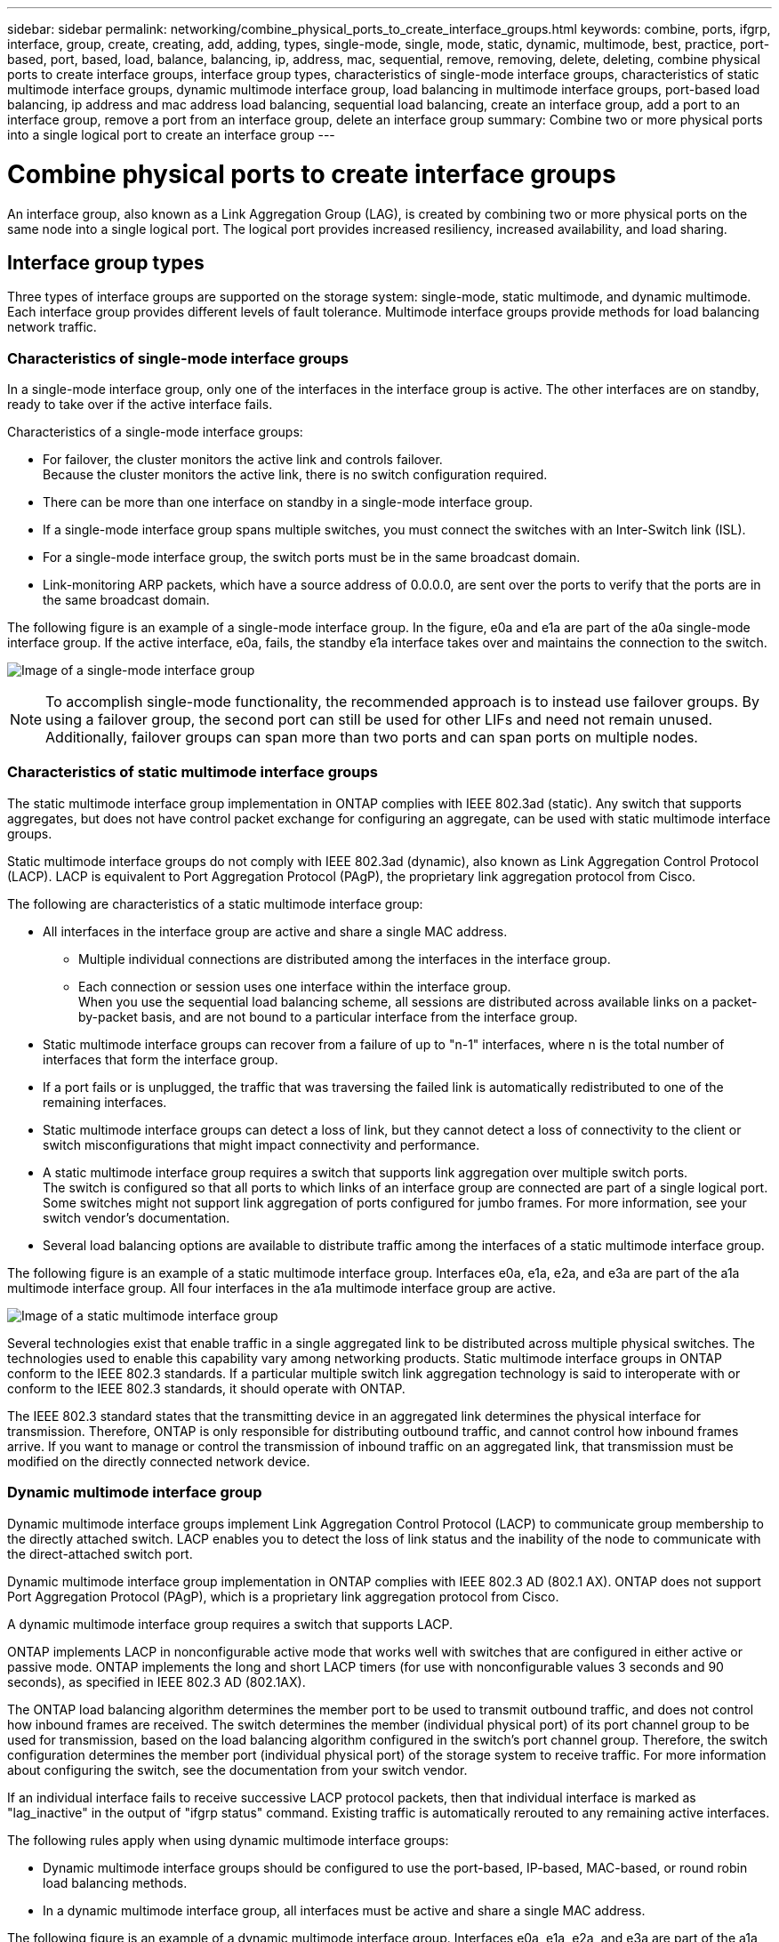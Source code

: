 ---
sidebar: sidebar
permalink: networking/combine_physical_ports_to_create_interface_groups.html
keywords: combine, ports, ifgrp, interface, group, create, creating, add, adding, types, single-mode, single, mode, static, dynamic, multimode, best, practice, port-based, port, based, load, balance, balancing, ip, address, mac, sequential, remove, removing, delete, deleting, combine physical ports to create interface groups, interface group types, characteristics of single-mode interface groups, characteristics of static multimode interface groups, dynamic multimode interface group, load balancing in multimode interface groups, port-based load balancing, ip address and mac address load balancing, sequential load balancing, create an interface group, add a port to an interface group, remove a port from an interface group, delete an interface group
summary: Combine two or more physical ports into a single logical port to create an interface group
---

= Combine physical ports to create interface groups
:hardbreaks:
:nofooter:
:icons: font
:linkattrs:
:imagesdir: ./media/



[.lead]
An interface group, also known as a Link Aggregation Group (LAG), is created by combining two or more physical ports on the same node into a single logical port. The logical port provides increased resiliency, increased availability, and load sharing.

== Interface group types

Three types of interface groups are supported on the storage system: single-mode, static multimode, and dynamic multimode. Each interface group provides different levels of fault tolerance. Multimode interface groups provide methods for load balancing network traffic.

=== Characteristics of single-mode interface groups

In a single-mode interface group, only one of the interfaces in the interface group is active. The other interfaces are on standby, ready to take over if the active interface fails.

Characteristics of a single-mode interface groups:

* For failover, the cluster monitors the active link and controls failover.
Because the cluster monitors the active link, there is no switch configuration required.
* There can be more than one interface on standby in a single-mode interface group.
* If a single-mode interface group spans multiple switches, you must connect the switches with an Inter-Switch link (ISL).
* For a single-mode interface group, the switch ports must be in the same broadcast domain.
* Link-monitoring ARP packets, which have a source address of 0.0.0.0, are sent over the ports to verify that the ports are in the same broadcast domain.

The following figure is an example of a single-mode interface group. In the figure, e0a and e1a are part of the a0a single-mode interface group. If the active interface, e0a, fails, the standby e1a interface takes over and maintains the connection to the switch.

image:ontap_nm_image6.png[Image of a single-mode interface group]

[NOTE]
To accomplish single-mode functionality, the recommended approach is to instead use failover groups. By using a failover group, the second port can still be used for other LIFs and need not remain unused. Additionally, failover groups can span more than two ports and can span ports on multiple nodes.

=== Characteristics of static multimode interface groups

The static multimode interface group implementation in ONTAP complies with IEEE 802.3ad (static). Any switch that supports aggregates, but does not have control packet exchange for configuring an aggregate, can be used with static multimode interface groups.

Static multimode interface groups do not comply with IEEE 802.3ad (dynamic), also known as Link Aggregation Control Protocol (LACP). LACP is equivalent to Port Aggregation Protocol (PAgP), the proprietary link aggregation protocol from Cisco.

The following are characteristics of a static multimode interface group:

* All interfaces in the interface group are active and share a single MAC address.
** Multiple individual connections are distributed among the interfaces in the interface group.
** Each connection or session uses one interface within the interface group.
When you use the sequential load balancing scheme, all sessions are distributed across available links on a packet-by-packet basis, and are not bound to a particular interface from the interface group.
* Static multimode interface groups can recover from a failure of up to "n-1" interfaces, where n is the total number of interfaces that form the interface group.
* If a port fails or is unplugged, the traffic that was traversing the failed link is automatically redistributed to one of the remaining interfaces.
* Static multimode interface groups can detect a loss of link, but they cannot detect a loss of connectivity to the client or switch misconfigurations that might impact connectivity and performance.
* A static multimode interface group requires a switch that supports link aggregation over multiple switch ports.
The switch is configured so that all ports to which links of an interface group are connected are part of a single logical port. Some switches might not support link aggregation of ports configured for jumbo frames. For more information, see your switch vendor's documentation.
* Several load balancing options are available to distribute traffic among the interfaces of a static multimode interface group.

The following figure is an example of a static multimode interface group. Interfaces e0a, e1a, e2a, and e3a are part of the a1a multimode interface group. All four interfaces in the a1a multimode interface group are active.

image:ontap_nm_image7.png[Image of a static multimode interface group]

Several technologies exist that enable traffic in a single aggregated link to be distributed across multiple physical switches. The technologies used to enable this capability vary among networking products. Static multimode interface groups in ONTAP conform to the IEEE 802.3 standards. If a particular multiple switch link aggregation technology is said to interoperate with or conform to the IEEE 802.3 standards, it should operate with ONTAP.

The IEEE 802.3 standard states that the transmitting device in an aggregated link determines the physical interface for transmission. Therefore, ONTAP is only responsible for distributing outbound traffic, and cannot control how inbound frames arrive. If you want to manage or control the transmission of inbound traffic on an aggregated link, that transmission must be modified on the directly connected network device.

=== Dynamic multimode interface group

Dynamic multimode interface groups implement Link Aggregation Control Protocol (LACP) to communicate group membership to the directly attached switch. LACP enables you to detect the loss of link status and the inability of the node to communicate with the direct-attached switch port.

Dynamic multimode interface group implementation in ONTAP complies with IEEE 802.3 AD (802.1 AX). ONTAP does not support Port Aggregation Protocol (PAgP), which is a proprietary link aggregation protocol from Cisco.

A dynamic multimode interface group requires a switch that supports LACP.

ONTAP implements LACP in nonconfigurable active mode that works well with switches that are configured in either active or passive mode. ONTAP implements the long and short LACP timers (for use with nonconfigurable values 3 seconds and 90 seconds), as specified in IEEE 802.3 AD (802.1AX).

The ONTAP load balancing algorithm determines the member port to be used to transmit outbound traffic, and does not control how inbound frames are received. The switch determines the member (individual physical port) of its port channel group to be used for transmission, based on the load balancing algorithm configured in the switch's port channel group. Therefore, the switch configuration determines the member port (individual physical port) of the storage system to receive traffic. For more information about configuring the switch, see the documentation from your switch vendor.

If an individual interface fails to receive successive LACP protocol packets, then that individual interface is marked as "lag_inactive" in the output of "ifgrp status" command. Existing traffic is automatically rerouted to any remaining active interfaces.

The following rules apply when using dynamic multimode interface groups:

* Dynamic multimode interface groups should be configured to use the port-based, IP-based, MAC-based, or round robin load balancing methods.
* In a dynamic multimode interface group, all interfaces must be active and share a single MAC address.

The following figure is an example of a dynamic multimode interface group. Interfaces e0a, e1a, e2a, and e3a are part of the a1a multimode interface group. All four interfaces in the a1a dynamic multimode interface group are active.

image:ontap_nm_image7.png[Image of a dynamic multimode interface group]

=== Load balancing in multimode interface groups

You can ensure that all interfaces of a multimode interface group are equally utilized for outgoing traffic by using the IP address, MAC address, sequential, or port-based load balancing methods to distribute network traffic equally over the network ports of a multimode interface group.

The load balancing method for a multimode interface group can be specified only when the interface group is created.

*Best Practice*: Port-based load balancing is recommended whenever possible. Use port-based load balancing unless there is a specific reason or limitation in the network that prevents it.

==== Port-based load balancing

Port-based load balancing is the recommended method.

You can equalize traffic on a multimode interface group based on the transport layer (TCP/UDP) ports by using the port-based load balancing method.

The port-based load balancing method uses a fast hashing algorithm on the source and destination IP addresses along with the transport layer port number.

==== IP address and MAC address load balancing

IP address and MAC address load balancing are the methods for equalizing traffic on multimode interface groups.

These load balancing methods use a fast hashing algorithm on the source and destination addresses (IP address and MAC address). If the result of the hashing algorithm maps to an interface that is not in the UP link-state, the next active interface is used.

[NOTE]
Do not select the MAC address load balancing method when creating interface groups on a system that connects directly to a router. In such a setup, for every outgoing IP frame, the destination MAC address is the MAC address of the router. As a result, only one interface of the interface group is used.

IP address load balancing works in the same way for both IPv4 and IPv6 addresses.

==== Sequential load balancing

You can use sequential load balancing to equally distribute packets among multiple links using a round robin algorithm. You can use the sequential option for load balancing a single connection's traffic across multiple links to increase single connection throughput.

However, because sequential load balancing may cause out-of-order packet delivery, extremely poor performance can result. Therefore, sequential load balancing is generally not recommended.

== Create an interface group or LAG

You can create an interface group or LAG—single-mode, static multimode, or dynamic multimode (LACP)—to present a single interface to clients by combining the capabilities of the aggregated network ports.

The procedure you follow depends on the interface that you use--System Manager or the CLI:

[role="tabbed-block"]
====
.System Manager
--
*Use System Manager to create a LAG*

.Steps

. Select *Network > Ethernet port > + Link Aggregation Group* to create a LAG.

. Select the node from the drop-down list.

. Choose from the following:

.. ONTAP to *Automatically select broadcast domain (recommended)*.

.. To manually select a broadcast domain.

. Select the ports to form the LAG.

. Select the mode:

.. Single: Only one port is used at a time.

.. Multiple: All ports can be used simultaneously.

.. LACP: The LACP protocol determines the ports that can be used.

. Select the load balancing:

.. IP based

.. MAC based

.. Port

.. Sequential

. Save your changes.


image:AddLag01.png[Add lag graphic]

--

.CLI
--
*Use the CLI to create an interface group*

For a complete list of configuration restrictions that apply to port interface groups, see the `network port ifgrp add-port` man page.

When creating a multimode interface group, you can specify any of the following load-balancing methods:

** `port`: Network traffic is distributed on the basis of the transport layer (TCP/UDP) ports. This is the recommended load-balancing method.
** `mac`: Network traffic is distributed on the basis of MAC addresses.
** `ip`: Network traffic is distributed on the basis of IP addresses.
** `sequential`: Network traffic is distributed as it is received.

[NOTE]
The MAC address of an interface group is determined by the order of the underlying ports and how these ports initialize during bootup. You should therefore not assume that the ifgrp MAC address is persistent across reboots or ONTAP upgrades.

.Step

Use the `network port ifgrp create` command to create an interface group.

Interface groups must be named using the syntax `a<number><letter>`. For example, a0a, a0b, a1c, and a2a are valid interface group names.

For more information about this command, see the https://docs.netapp.com/us-en/ontap-cli[ONTAP command reference^].

The following example shows how to create an interface group named a0a with a distribution function of port and a mode of multimode:

`network port ifgrp create -node _cluster-1-01_ -ifgrp _a0a_ -distr-func _port_ -mode _multimode_`
--
====

== Add a port to an interface group or LAG

You can add up to 16 physical ports to an interface group or LAG for all port speeds.

The procedure you follow depends on the interface that you use--System Manager or the CLI:

[role="tabbed-block"]
====
.System Manager
--
*Use System Manager to add a port to a LAG*

.Steps

. Select *Network > Ethernet port > LAG* to edit a LAG.

. Select additional ports on the same node to add to the LAG.

. Save your changes.
--

.CLI
--
*Use the CLI to add ports to an interface group*

.Step

Add network ports to the interface group:

`network port ifgrp add-port`

For more information about this command, see the https://docs.netapp.com/us-en/ontap-cli[ONTAP command reference^].

The following example shows how to add port e0c to an interface group named a0a:

`network port ifgrp add-port -node _cluster-1-01_ -ifgrp _a0a_ -port _e0c_`

Beginning with ONTAP 9.8, interface groups are automatically placed into an appropriate broadcast domain about one minute after the first physical port is added to the interface group. If you do not want ONTAP to do this, and prefer to manually place the ifgrp into a broadcast domain, then specify the `-skip-broadcast-domain-placement` parameter as part of the `ifgrp add-port` command.
--
====

== Remove a port from an interface group or LAG

You can remove a port from an interface group that hosts LIFs, as long as it is not the last port in the interface group. There is no requirement that the interface group must not host LIFs or that the interface group must not be the home port of a LIF considering that you are not removing the last port from the interface group. However, if you are removing the last port, then you must migrate or move the LIFs from the interface group first.

.About this task

You can remove up to 16 ports (physical interfaces) from an interface group or LAG.

The procedure you follow depends on the interface that you use--System Manager or the CLI:

[role="tabbed-block"]
====
.System Manager
--
*Use System Manager to remove a port from a LAG*

.Steps

. Select *Network > Ethernet port > LAG* to edit a LAG.

. Select the ports to remove from the LAG.

. Save your changes.
--

.CLI
--
*Use the CLI to remove ports from an interface group*

.Step

Remove network ports from an interface group:

`network port ifgrp remove-port`

The following example shows how to remove port e0c from an interface group named a0a:

`network port ifgrp remove-port -node _cluster-1-01_ -ifgrp _a0a_ -port _e0c_`
--
====

== Delete an interface group or LAG

You can delete interface groups or LAGs if you want to configure LIFs directly on the underlying physical ports or decide to change the interface group or LAG mode or distribution function.

.Before you begin

* The interface group or LAG must not be hosting a LIF.
* The interface group or LAG must be neither the home port nor the failover target of a LIF.

The procedure you follow depends on the interface that you use--System Manager or the CLI:

[role="tabbed-block"]
====
.System Manager
--
*Use System Manager to delete a LAG*

.Steps

. Select *Network > Ethernet port > LAG* to delete a LAG.

. Select the LAG you want to remove.

. Delete the LAG.
--

.CLI
--
*Use the CLI to delete an interface group*

.Step

Use the `network port ifgrp delete` command to delete an interface group.

For more information about this command, see the https://docs.netapp.com/us-en/ontap-cli[ONTAP command reference^].

The following example shows how to delete an interface group named a0b:

`network port ifgrp delete -node _cluster-1-01_ -ifgrp _a0b_`
--
====

// 16 may 2024, ontapdoc-1986
// 14 Sep, 2023, ONTAP GH issue 1007
// 08 DEC 2021, BURT 1430515
// IE-554, 2022-07-28
// This file was created with NDAC Version 2.0 (August 17, 2020)
// 2020-11-23 12:34:43.647402
// restructured: March 2021

